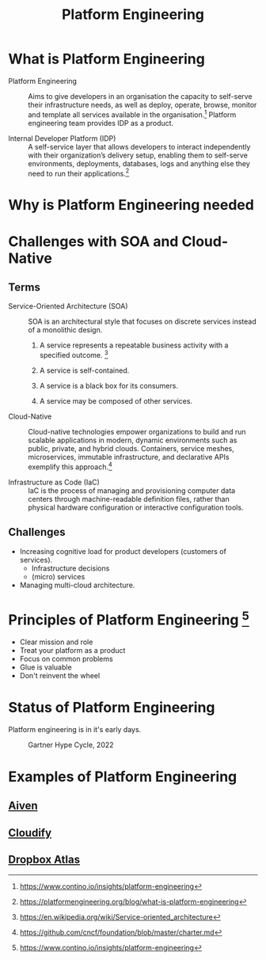#+TITLE:     Platform Engineering
#+HTML_HEAD: <link rel="stylesheet" type="text/css" href="css/article.css" />
#+HTML_HEAD: <link rel="stylesheet" type="text/css" href="css/toc.css" />
#+HTML_HEAD: <script src="js/mermaid.min.js" type="text/javascript"></script>
#+HTML_HEAD_EXTRA: <script src="js/org-info.js" type="text/javascript"></script>
#+OPTIONS:   tex:t
#+INDEX: IDP
#+INDEX: SOA
#+INDEX: Cloud-Native

* What is Platform Engineering

- Platform Engineering :: Aims to give developers in an organisation the capacity to self-serve
  their infrastructure needs, as well as deploy, operate, browse, monitor and template all
  services available in the organisation.[fn:2] Platform engineering team provides IDP as a product.

- Internal Developer Platform (IDP) :: A self-service layer that allows developers to interact
   independently with their organization’s delivery setup, enabling them to self-serve
   environments, deployments, databases, logs and anything else they need to run their applications.[fn:1]

* Why is Platform Engineering needed

#+Keywords: efficiency, cognitive load, workflow, self-service

* Challenges with SOA and Cloud-Native

** Terms

- Service-Oriented Architecture (SOA) :: SOA is an architectural style that focuses on discrete
  services instead of a monolithic design.

  1. A service represents a repeatable business activity with a specified outcome. [fn:3]

  2. A service is self-contained.

  3. A service is a black box for its consumers.

  4. A service may be composed of other services.

- Cloud-Native :: Cloud-native technologies empower organizations to build and run scalable
  applications in modern, dynamic environments such as public, private, and hybrid clouds.
  Containers, service meshes, microservices, immutable infrastructure, and declarative APIs
  exemplify this approach.[fn:4]

- Infrastructure as Code (IaC) :: IaC is the process of managing and provisioning computer data
  centers through machine-readable definition files, rather than physical hardware configuration
  or interactive configuration tools.

** Challenges

- Increasing cognitive load for product developers (customers of services).
  - Infrastructure decisions
  - (micro) services

- Managing multi-cloud architecture.
  
* Principles of Platform Engineering [fn:2]

- Clear mission and role
- Treat your platform as a product
- Focus on common problems
- Glue is valuable
- Don't reinvent the wheel

* Status of Platform Engineering

Platform engineering is in it's early days.
#+CAPTION: Gartner Hype Cycle, 2022
#+attr_html: :width 1000px
[[./img/gartner_2022aug.png]]

* Examples of Platform Engineering

** [[https://aiven.io][Aiven]]

** [[https://cloudify.co][Cloudify]]

** [[https://dropbox.tech/infrastructure/atlas--our-journey-from-a-python-monolith-to-a-managed-platform][Dropbox Atlas]]


[fn:1] https://platformengineering.org/blog/what-is-platform-engineering
[fn:2] https://www.contino.io/insights/platform-engineering
[fn:3] https://en.wikipedia.org/wiki/Service-oriented_architecture
[fn:4] https://github.com/cncf/foundation/blob/master/charter.md
